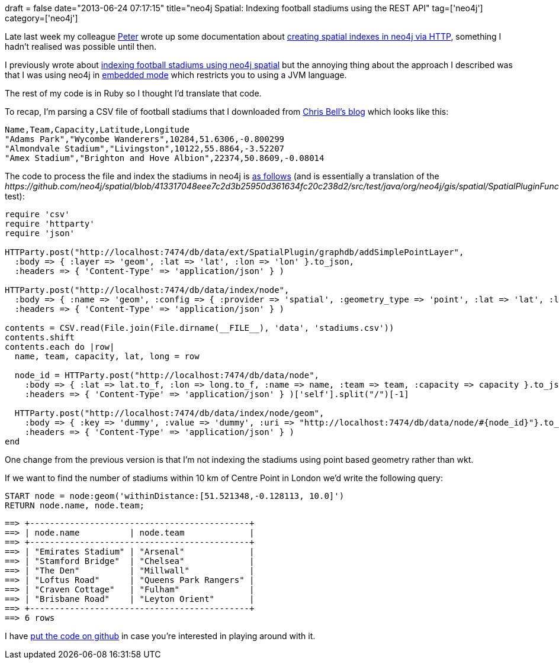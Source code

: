 +++
draft = false
date="2013-06-24 07:17:15"
title="neo4j Spatial: Indexing football stadiums using the REST API"
tag=['neo4j']
category=['neo4j']
+++

Late last week my colleague https://twitter.com/peterneubauer[Peter] wrote up some documentation about http://neo4j.github.io/spatial/#spatial-server-plugin[creating spatial indexes in neo4j via HTTP], something I hadn't realised was possible until then.

I previously wrote about http://www.markhneedham.com/blog/2013/03/10/neo4jcypher-finding-football-stadiums-near-a-city-using-spatial/[indexing football stadiums using neo4j spatial] but the annoying thing about the approach I described was that I was using neo4j in http://docs.neo4j.org/chunked/stable/tutorials-java-embedded.html[embedded mode] which restricts you to using a JVM language.

The rest of my code is in Ruby so I thought I'd translate that code.

To recap, I'm parsing a CSV file of football stadiums that I downloaded from http://www.doogal.co.uk/FootballStadiums.php[Chris Bell's blog] which looks like this:

[source,text]
----

Name,Team,Capacity,Latitude,Longitude
"Adams Park","Wycombe Wanderers",10284,51.6306,-0.800299
"Almondvale Stadium","Livingston",10122,55.8864,-3.52207
"Amex Stadium","Brighton and Hove Albion",22374,50.8609,-0.08014
----

The code to process the file and index the stadiums in neo4j is https://github.com/mneedham/neo4j-football-stadiums/blob/master/create_stadiums.rb[as follows] (and is essentially a translation of the +++<cite>+++https://github.com/neo4j/spatial/blob/413317048eee7c2d3b25950d361634fc20c238d2/src/test/java/org/neo4j/gis/spatial/SpatialPluginFunctionalTest.java#L238[find_geometries_within_distance_using_cypher]+++</cite>+++ test):

[source,ruby]
----

require 'csv'
require 'httparty'
require 'json'

HTTParty.post("http://localhost:7474/db/data/ext/SpatialPlugin/graphdb/addSimplePointLayer",
  :body => { :layer => 'geom', :lat => 'lat', :lon => 'lon' }.to_json,
  :headers => { 'Content-Type' => 'application/json' } )

HTTParty.post("http://localhost:7474/db/data/index/node", 		
  :body => { :name => 'geom', :config => { :provider => 'spatial', :geometry_type => 'point', :lat => 'lat', :lon => 'lon'  } }.to_json,
  :headers => { 'Content-Type' => 'application/json' } )

contents = CSV.read(File.join(File.dirname(__FILE__), 'data', 'stadiums.csv'))
contents.shift
contents.each do |row|
  name, team, capacity, lat, long = row

  node_id = HTTParty.post("http://localhost:7474/db/data/node", 		
    :body => { :lat => lat.to_f, :lon => long.to_f, :name => name, :team => team, :capacity => capacity }.to_json,
    :headers => { 'Content-Type' => 'application/json' } )['self'].split("/")[-1]

  HTTParty.post("http://localhost:7474/db/data/index/node/geom", 		
    :body => { :key => 'dummy', :value => 'dummy', :uri => "http://localhost:7474/db/data/node/#{node_id}"}.to_json,
    :headers => { 'Content-Type' => 'application/json' } )
end
----

One change from the previous version is that I'm not indexing the stadiums using point based geometry rather than wkt.

If we want to find the number of stadiums within 10 km of Centre Point in London we'd write the following query:

[source,cypher]
----

START node = node:geom('withinDistance:[51.521348,-0.128113, 10.0]')
RETURN node.name, node.team;
----

[source,text]
----

==> +--------------------------------------------+
==> | node.name          | node.team             |
==> +--------------------------------------------+
==> | "Emirates Stadium" | "Arsenal"             |
==> | "Stamford Bridge"  | "Chelsea"             |
==> | "The Den"          | "Millwall"            |
==> | "Loftus Road"      | "Queens Park Rangers" |
==> | "Craven Cottage"   | "Fulham"              |
==> | "Brisbane Road"    | "Leyton Orient"       |
==> +--------------------------------------------+
==> 6 rows
----

I have https://github.com/mneedham/neo4j-football-stadiums[put the code on github] in case you're interested in playing around with it.
